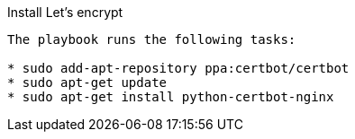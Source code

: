 Install Let's encrypt 
-------------------------

The playbook runs the following tasks:

* sudo add-apt-repository ppa:certbot/certbot
* sudo apt-get update
* sudo apt-get install python-certbot-nginx
